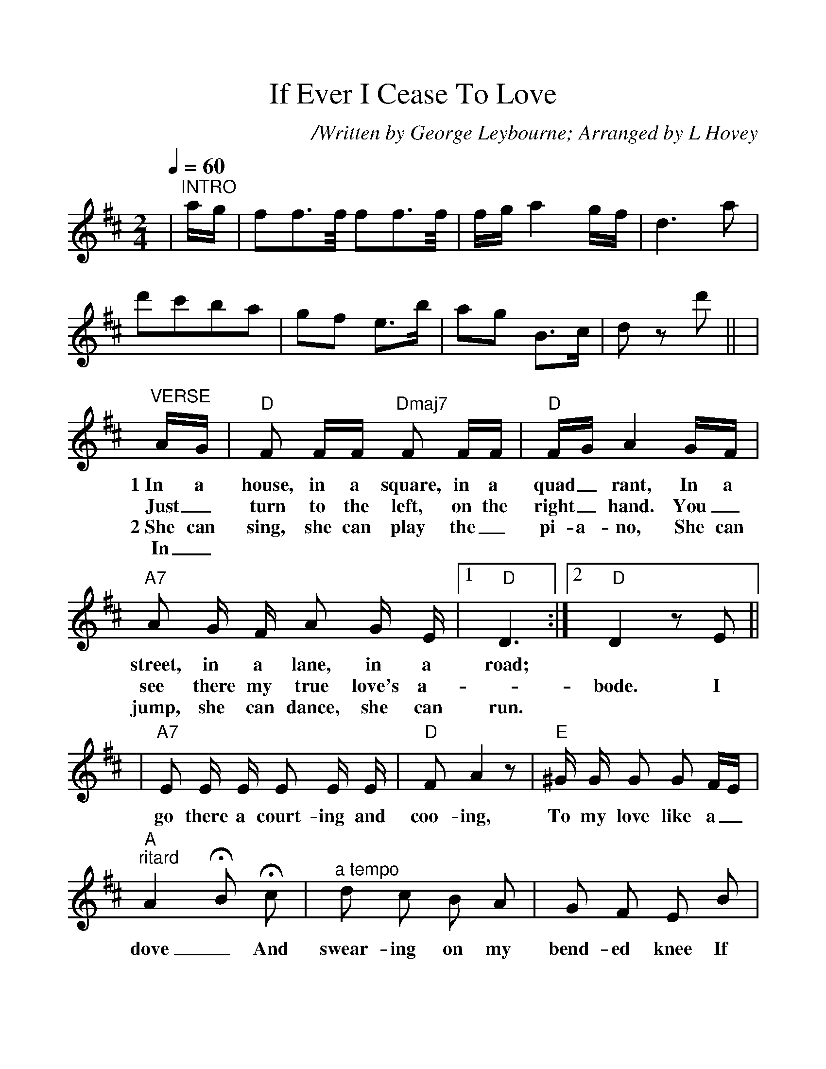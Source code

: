 %%scale 1.1
%%format dulcimer.fmt
X:1
T:If Ever I Cease To Love
C:/Written by George Leybourne; Arranged by L Hovey
N:George Leybourne, 1842 - 1884, was a British Music-Hall performer.
N:He was born as Joe Sanders and performed nicknamed Champagne Charlie.
N:He also wrote "The Daring Young Man on the Flying Trapeze" and other tunes.
M:2/4
L:1/8
Q:1/4=60
K:D clef=treble
%%continueall 1
|"^INTRO"a/2g/2|ff3/2f/4 ff3/2f/4|f/2g/2a2 g/2f/2|d3 a|d'c'ba|gf e3/2b/2
|ag B3/2c/2|d z d'||
|"^VERSE"A/2G/2|"D"F F/2F/2 "Dmaj7"F F/2F/2|"D"F/2G/2 A2 G/2F/2|"A7"A G/2 F/2 A G/2 E/2
w:1~In a house, in a square, in a quad_rant, In a street, in a lane, in a
w:Just_ turn to the left, on the right_ hand. You_ see there my true love's a-
w:2~She can sing, she can play the_ pi-a-no, She can jump, she can dance, she can
w:In_
|1" D"D3:|2" D"D2 z E||
w:road;
w:_bode. I
w:run.
w:
|"A7"E E/2 E/2 E E/2 E/2|"D"F A2 z|"E"^G/2 G/2 G G F/2E/2|"A""^ritard"A2 !fermata!B !fermata!c
w:go there a court-ing and coo-ing, To my love like a_ dove_ And
|"^a tempo"d c B A|G F E B|A/2A/2 G E B|A2 z A
w:swear-ing on my bend-ed knee If ev-er I cease to love. May
|d c B A|G F E B|A/2A/2 G B, C|D2 z "^CHORUS"D
w:sheeps' heads grow on ap-ple trees. If ev-er I cease to love. If
|F/2F/2 F A3/2 B/2|A3 A|B/2 B/2 B d3/2 e/2|d2 z A/2 A/2
w:ev-er I cease to love, If ev-er I cease to love, May the
|d c B A|G F E B|A/2 A/2 G F ^E|F2 z F
w:moon be torn'd in-to green cheese If ev-er I cease to love, If
|F/2 F/2 F A3/2 B/2|A3 A|B/2 B/2 B d3/2 e/2|d3 A/2A/2
w:ev-er I cease to love, If ev-er I cease to love, May po-
|d c B A|G F/2 F/2 E B|A/2 A/2 G B c|d2 z||
w:lice-men club no more lit-tle boys If ev-er I cease to love.

